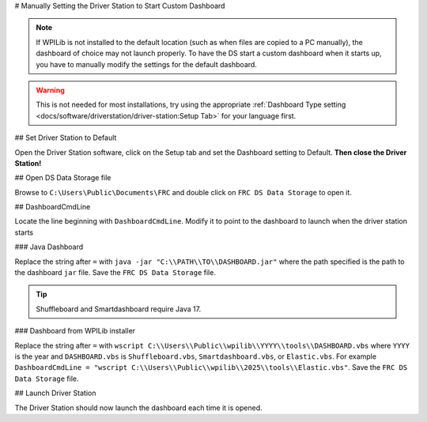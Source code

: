 # Manually Setting the Driver Station to Start Custom Dashboard

.. note:: If WPILib is not installed to the default location (such as when files are copied to a PC manually), the dashboard of choice may not launch properly. To have the DS start a custom dashboard when it starts up, you have to manually modify the settings for the default dashboard.

.. warning:: This is not needed for most installations, try using the appropriate :ref:`Dashboard Type setting <docs/software/driverstation/driver-station:Setup Tab>` for your language first.

## Set Driver Station to Default

.. image:: images/manually-setting-the-driver-station-to-start-smartdashboard/set-ds-to-default.png
   :alt: Click on the Setup tab (gear icon) and then change the "Dashboard Type".

Open the Driver Station software, click on the Setup tab and set the Dashboard setting to Default. **Then close the Driver Station!**

## Open DS Data Storage file

.. image:: images/manually-setting-the-driver-station-to-start-smartdashboard/open-ds-data-storage-file.png
   :alt: Highlights the "FRC DS Data Storage.ini" file in Windows explorer.

Browse to ``C:\Users\Public\Documents\FRC`` and double click on ``FRC DS Data Storage`` to open it.

## DashboardCmdLine

.. image:: images/manually-setting-the-driver-station-to-start-smartdashboard/dashboard-cmd-line.png
   :alt: Modify the "DashboardCmdLine" entry to control where it looks for the file that it will start.

Locate the line beginning with ``DashboardCmdLine``. Modify it to point to the dashboard to launch when the driver station starts

### Java Dashboard

Replace the string after ``=`` with ``java -jar "C:\\PATH\\TO\\DASHBOARD.jar"`` where the path specified is the path to the dashboard ``jar`` file. Save the ``FRC DS Data Storage`` file.

.. tip:: Shuffleboard and Smartdashboard require Java 17.

### Dashboard from WPILib installer

Replace the string after ``=`` with ``wscript C:\\Users\\Public\\wpilib\\YYYY\\tools\\DASHBOARD.vbs`` where ``YYYY`` is the year and ``DASHBOARD.vbs`` is ``Shuffleboard.vbs``, ``Smartdashboard.vbs``, or ``Elastic.vbs``. For example ``DashboardCmdLine = "wscript C:\\Users\\Public\\wpilib\\2025\\tools\\Elastic.vbs"``. Save the ``FRC DS Data Storage`` file.

## Launch Driver Station

The Driver Station should now launch the dashboard each time it is opened.
